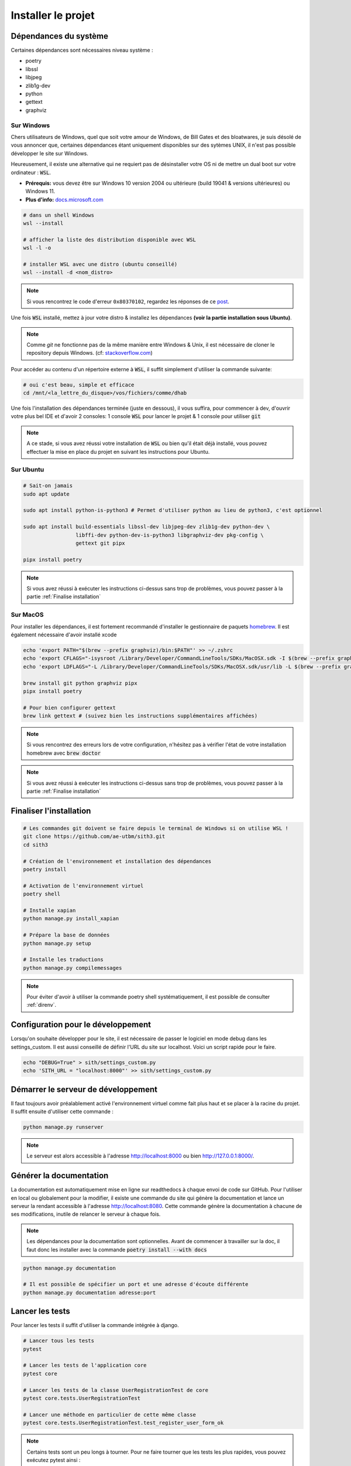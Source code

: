 Installer le projet
===================

Dépendances du système
----------------------

Certaines dépendances sont nécessaires niveau système :

* poetry
* libssl
* libjpeg
* zlib1g-dev
* python
* gettext
* graphviz

Sur Windows
~~~~~~~~~~~

Chers utilisateurs de Windows, quel que soit votre amour de Windows,
de Bill Gates et des bloatwares, je suis désolé
de vous annoncer que, certaines dépendances étant uniquement disponibles sur des sytèmes UNIX,
il n'est pas possible développer le site sur Windows.

Heureusement, il existe une alternative qui ne requiert pas de désinstaller votre
OS ni de mettre un dual boot sur votre ordinateur : :code:`WSL`.

- **Prérequis:** vous devez être sur Windows 10 version 2004 ou ultérieure (build 19041 & versions ultérieures) ou Windows 11.
- **Plus d'info:** `docs.microsoft.com <https://docs.microsoft.com/fr-fr/windows/wsl/install>`_

.. sourcecode:: bash

    # dans un shell Windows
    wsl --install

    # afficher la liste des distribution disponible avec WSL
    wsl -l -o

    # installer WSL avec une distro (ubuntu conseillé)
    wsl --install -d <nom_distro>

.. note::

  Si vous rencontrez le code d'erreur ``0x80370102``, regardez les réponses de ce `post <https://askubuntu.com/questions/1264102/wsl-2-wont-run-ubuntu-error-0x80370102>`_.

Une fois :code:`WSL` installé, mettez à jour votre distro & installez les dépendances **(voir la partie installation sous Ubuntu)**.

.. note::

    Comme `git` ne fonctionne pas de la même manière entre Windows & Unix, il est nécessaire de cloner le repository depuis Windows.
    (cf: `stackoverflow.com <https://stackoverflow.com/questions/62245016/how-to-git-clone-in-wsl>`_)

Pour accéder au contenu d'un répertoire externe à :code:`WSL`, il suffit simplement d'utiliser la commande suivante:

.. sourcecode:: bash

  # oui c'est beau, simple et efficace
  cd /mnt/<la_lettre_du_disque>/vos/fichiers/comme/dhab

Une fois l'installation des dépendances terminée (juste en dessous), il vous suffira, pour commencer à dev, d'ouvrir votre plus bel IDE et d'avoir 2 consoles:
1 console :code:`WSL` pour lancer le projet & 1 console pour utiliser :code:`git`

.. note::

    A ce stade, si vous avez réussi votre installation de :code:`WSL` ou bien qu'il
    était déjà installé, vous pouvez effectuer la mise en place du projet en suivant
    les instructions pour Ubuntu.


Sur Ubuntu
~~~~~~~~~~

.. sourcecode:: bash

    # Sait-on jamais
    sudo apt update

    sudo apt install python-is-python3 # Permet d'utiliser python au lieu de python3, c'est optionnel

    sudo apt install build-essentials libssl-dev libjpeg-dev zlib1g-dev python-dev \
                     libffi-dev python-dev-is-python3 libgraphviz-dev pkg-config \
                     gettext git pipx

    pipx install poetry

.. note::

    Si vous avez réussi à exécuter les instructions ci-dessus sans trop de problèmes,
    vous pouvez passer à la partie :ref:`Finalise installation`

Sur MacOS
~~~~~~~~~

Pour installer les dépendances, il est fortement recommandé d'installer le gestionnaire de paquets `homebrew <https://brew.sh/index_fr>`_.  
Il est également nécessaire d'avoir installé xcode

.. sourcecode:: bash

    echo 'export PATH="$(brew --prefix graphviz)/bin:$PATH"' >> ~/.zshrc
    echo 'export CFLAGS="-isysroot /Library/Developer/CommandLineTools/SDKs/MacOSX.sdk -I $(brew --prefix graphviz)/include"' >> ~/.zshrc
    echo 'export LDFLAGS="-L /Library/Developer/CommandLineTools/SDKs/MacOSX.sdk/usr/lib -L $(brew --prefix graphviz)/lib"' >> ~/.zshrc

    brew install git python graphviz pipx
    pipx install poetry

    # Pour bien configurer gettext
    brew link gettext # (suivez bien les instructions supplémentaires affichées)

.. note::

    Si vous rencontrez des erreurs lors de votre configuration, n'hésitez pas à vérifier l'état de votre installation homebrew avec :code:`brew doctor`

.. note::

    Si vous avez réussi à exécuter les instructions ci-dessus sans trop de problèmes,
    vous pouvez passer à la partie :ref:`Finalise installation`

.. _Finalise installation:

Finaliser l'installation
------------------------

.. sourcecode:: bash

    # Les commandes git doivent se faire depuis le terminal de Windows si on utilise WSL !
    git clone https://github.com/ae-utbm/sith3.git
    cd sith3

    # Création de l'environnement et installation des dépendances
    poetry install

    # Activation de l'environnement virtuel
    poetry shell

    # Installe xapian
    python manage.py install_xapian

    # Prépare la base de données
    python manage.py setup

    # Installe les traductions
    python manage.py compilemessages

.. note::

    Pour éviter d'avoir à utiliser la commande poetry shell systématiquement, il est possible de consulter :ref:`direnv`.

Configuration pour le développement
-----------------------------------

Lorsqu'on souhaite développer pour le site, il est nécessaire de passer le logiciel en mode debug dans les settings_custom. Il est aussi conseillé de définir l'URL du site sur localhost. Voici un script rapide pour le faire.

.. sourcecode:: bash

    echo "DEBUG=True" > sith/settings_custom.py
    echo 'SITH_URL = "localhost:8000"' >> sith/settings_custom.py

Démarrer le serveur de développement
------------------------------------

Il faut toujours avoir préalablement activé l'environnement virtuel comme fait plus haut et se placer à la racine du projet. Il suffit ensuite d'utiliser cette commande :

.. sourcecode:: bash

    python manage.py runserver

.. note::

    Le serveur est alors accessible à l'adresse http://localhost:8000 ou bien http://127.0.0.1:8000/.

Générer la documentation
------------------------

La documentation est automatiquement mise en ligne sur readthedocs à chaque envoi de code sur GitHub.
Pour l'utiliser en local ou globalement pour la modifier, il existe une commande du site qui génère la documentation et lance un serveur la rendant accessible à l'adresse http://localhost:8080.
Cette commande génère la documentation à chacune de ses modifications, inutile de relancer le serveur à chaque fois.

.. note::

    Les dépendances pour la documentation sont optionnelles.
    Avant de commencer à travailler sur la doc, il faut donc les installer
    avec la commande :code:`poetry install --with docs`

.. sourcecode:: bash

    python manage.py documentation

    # Il est possible de spécifier un port et une adresse d'écoute différente
    python manage.py documentation adresse:port

Lancer les tests
----------------

Pour lancer les tests il suffit d'utiliser la commande intégrée à django.

.. code-block:: bash

    # Lancer tous les tests
    pytest

    # Lancer les tests de l'application core
    pytest core

    # Lancer les tests de la classe UserRegistrationTest de core
    pytest core.tests.UserRegistrationTest

    # Lancer une méthode en particulier de cette même classe
    pytest core.tests.UserRegistrationTest.test_register_user_form_ok

.. note::

    Certains tests sont un peu longs à tourner.
    Pour ne faire tourner que les tests les plus rapides,
    vous pouvez exécutez pytest ainsi :

    .. code-block:: bash

        pytest -m "not slow"

        # vous pouvez toujours faire comme au-dessus
        pytest core -m "not slow"

    A l'inverse, vous pouvez ne faire tourner que les tests
    lents en remplaçant `-m "not slow"` par `-m slow`.

    De cette manière, votre processus de développement
    devrait être un peu plus fluide.
    Cependant, n'oubliez pas de bien faire tourner
    tous les tests avant de push un commit.



Vérifier les dépendances Javascript
-----------------------------------

Une commande a été écrite pour vérifier les éventuelles mises à jour à faire sur les librairies Javascript utilisées.
N'oubliez pas de mettre à jour à la fois le fichier de la librairie, mais également sa version dans `sith/settings.py`.

.. code-block:: bash

    # Vérifier les mises à jour
    python manage.py check_front
